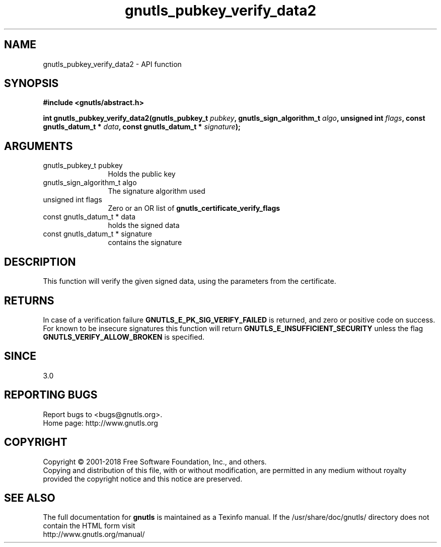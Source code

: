 .\" DO NOT MODIFY THIS FILE!  It was generated by gdoc.
.TH "gnutls_pubkey_verify_data2" 3 "3.6.4" "gnutls" "gnutls"
.SH NAME
gnutls_pubkey_verify_data2 \- API function
.SH SYNOPSIS
.B #include <gnutls/abstract.h>
.sp
.BI "int gnutls_pubkey_verify_data2(gnutls_pubkey_t " pubkey ", gnutls_sign_algorithm_t " algo ", unsigned int " flags ", const gnutls_datum_t * " data ", const gnutls_datum_t * " signature ");"
.SH ARGUMENTS
.IP "gnutls_pubkey_t pubkey" 12
Holds the public key
.IP "gnutls_sign_algorithm_t algo" 12
The signature algorithm used
.IP "unsigned int flags" 12
Zero or an OR list of \fBgnutls_certificate_verify_flags\fP
.IP "const gnutls_datum_t * data" 12
holds the signed data
.IP "const gnutls_datum_t * signature" 12
contains the signature
.SH "DESCRIPTION"
This function will verify the given signed data, using the
parameters from the certificate.
.SH "RETURNS"
In case of a verification failure \fBGNUTLS_E_PK_SIG_VERIFY_FAILED\fP 
is returned, and zero or positive code on success. For known to be insecure
signatures this function will return \fBGNUTLS_E_INSUFFICIENT_SECURITY\fP unless
the flag \fBGNUTLS_VERIFY_ALLOW_BROKEN\fP is specified.
.SH "SINCE"
3.0
.SH "REPORTING BUGS"
Report bugs to <bugs@gnutls.org>.
.br
Home page: http://www.gnutls.org

.SH COPYRIGHT
Copyright \(co 2001-2018 Free Software Foundation, Inc., and others.
.br
Copying and distribution of this file, with or without modification,
are permitted in any medium without royalty provided the copyright
notice and this notice are preserved.
.SH "SEE ALSO"
The full documentation for
.B gnutls
is maintained as a Texinfo manual.
If the /usr/share/doc/gnutls/
directory does not contain the HTML form visit
.B
.IP http://www.gnutls.org/manual/
.PP
